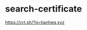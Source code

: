 * search-certificate
:PROPERTIES:
:CUSTOM_ID: search-certificate
:END:
[[https://crt.sh/?q=tianheg.xyz]]
